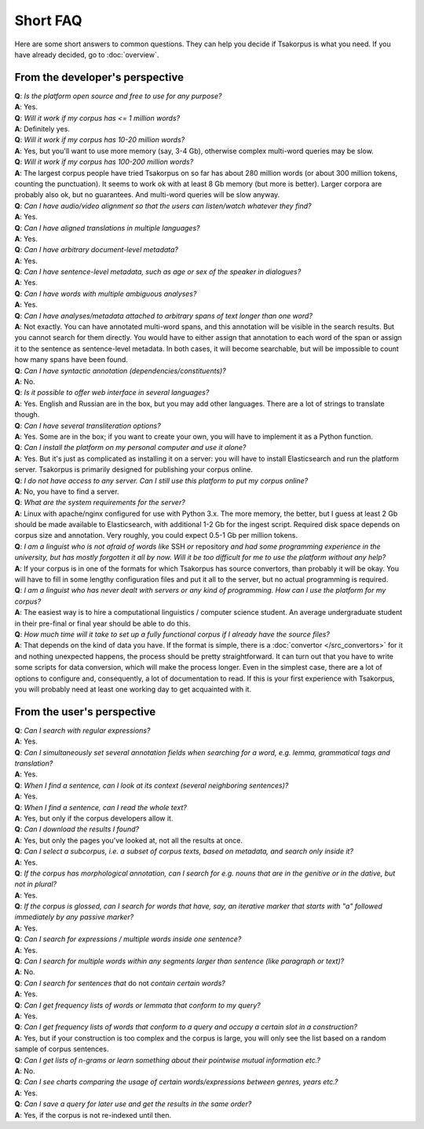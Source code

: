 Short FAQ
=========
Here are some short answers to common questions. They can help you decide if Tsakorpus is what you need. If you have already decided, go to :doc:`overview`.

From the developer's perspective
--------------------------------

| **Q**: *Is the platform open source and free to use for any purpose?*
| **A**: Yes.

| **Q**: *Will it work if my corpus has <= 1 million words?*
| **A**: Definitely yes.

| **Q**: *Will it work if my corpus has 10-20 million words?*
| **A**: Yes, but you'll want to use more memory (say, 3-4 Gb), otherwise complex multi-word queries may be slow.

| **Q**: *Will it work if my corpus has 100-200 million words?*
| **A**: The largest corpus people have tried Tsakorpus on so far has about 280 million words (or about 300 million tokens, counting the punctuation). It seems to work ok with at least 8 Gb memory (but more is better). Larger corpora are probably also ok, but no guarantees. And multi-word queries will be slow anyway.

| **Q**: *Can I have audio/video alignment so that the users can listen/watch whatever they find?*
| **A**: Yes.

| **Q**: *Can I have aligned translations in multiple languages?*
| **A**: Yes.

| **Q**: *Can I have arbitrary document-level metadata?*
| **A**: Yes.

| **Q**: *Can I have sentence-level metadata, such as age or sex of the speaker in dialogues?*
| **A**: Yes.

| **Q**: *Can I have words with multiple ambiguous analyses?*
| **A**: Yes.

| **Q**: *Can I have analyses/metadata attached to arbitrary spans of text longer than one word?*
| **A**: Not exactly. You can have annotated multi-word spans, and this annotation will be visible in the search results. But you cannot search for them directly. You would have to either assign that annotation to each word of the span or assign it to the sentence as sentence-level metadata. In both cases, it will become searchable, but will be impossible to count how many spans have been found.

| **Q**: *Can I have syntactic annotation (dependencies/constituents)?*
| **A**: No.

| **Q**: *Is it possible to offer web interface in several languages?*
| **A**: Yes. English and Russian are in the box, but you may add other languages. There are a lot of strings to translate though.

| **Q**: *Can I have several transliteration options?*
| **A**: Yes. Some are in the box; if you want to create your own, you will have to implement it as a Python function.

| **Q**: *Can I install the platform on my personal computer and use it alone?*
| **A**: Yes. But it's just as complicated as installing it on a server: you will have to install Elasticsearch and run the platform server. Tsakorpus is primarily designed for publishing your corpus online.

| **Q**: *I do not have access to any server. Can I still use this platform to put my corpus online?*
| **A**: No, you have to find a server.

| **Q**: *What are the system requirements for the server?*
| **A**: Linux with apache/nginx configured for use with Python 3.x. The more memory, the better, but I guess at least 2 Gb should be made available to Elasticsearch, with additional 1-2 Gb for the ingest script. Required disk space depends on corpus size and annotation. Very roughly, you could expect 0.5-1 Gb per million tokens.

| **Q**: *I am a linguist who is not afraid of words like* SSH *or* repository *and had some programming experience in the university, but has mostly forgotten it all by now. Will it be too difficult for me to use the platform without any help?*
| **A**: If your corpus is in one of the formats for which Tsakorpus has source convertors, than probably it will be okay. You will have to fill in some lengthy configuration files and put it all to the server, but no actual programming is required.

| **Q**: *I am a linguist who has never dealt with servers or any kind of programming. How can I use the platform for my corpus?*
| **A**: The easiest way is to hire a computational linguistics / computer science student. An average undergraduate student in their pre-final or final year should be able to do this.

| **Q**: *How much time will it take to set up a fully functional corpus if I already have the source files?*
| **A**: That depends on the kind of data you have. If the format is simple, there is a :doc:`convertor </src_convertors>` for it and nothing unexpected happens, the process should be pretty straightforward. It can turn out that you have to write some scripts for data conversion, which will make the process longer. Even in the simplest case, there are a lot of options to configure and, consequently, a lot of documentation to read. If this is your first experience with Tsakorpus, you will probably need at least one working day to get acquainted with it.


From the user's perspective
---------------------------

| **Q**: *Can I search with regular expressions?*
| **A**: Yes.
  
| **Q**: *Can I simultaneously set several annotation fields when searching for a word, e.g. lemma, grammatical tags and translation?*
| **A**: Yes.

| **Q**: *When I find a sentence, can I look at its context (several neighboring sentences)?*
| **A**: Yes.

| **Q**: *When I find a sentence, can I read the whole text?*
| **A**: Yes, but only if the corpus developers allow it.

| **Q**: *Can I download the results I found?*
| **A**: Yes, but only the pages you've looked at, not all the results at once.

| **Q**: *Can I select a subcorpus, i.e. a subset of corpus texts, based on metadata, and search only inside it?*
| **A**: Yes.

| **Q**: *If the corpus has morphological annotation, can I search for e.g. nouns that are in the genitive or in the dative, but not in plural?*
| **A**: Yes.
  
| **Q**: *If the corpus is glossed, can I search for words that have, say, an iterative marker that starts with "a" followed immediately by any passive marker?*
| **A**: Yes.

| **Q**: *Can I search for expressions / multiple words inside one sentence?*
| **A**: Yes.

| **Q**: *Can I search for multiple words within any segments larger than sentence (like paragraph or text)?*
| **A**: No.

| **Q**: *Can I search for sentences that* do not *contain certain words?*
| **A**: Yes.

| **Q**: *Can I get frequency lists of words or lemmata that conform to my query?*
| **A**: Yes.

| **Q**: *Can I get frequency lists of words that conform to a query and occupy a certain slot in a construction?*
| **A**: Yes, but if your construction is too complex and the corpus is large, you will only see the list based on a random sample of corpus sentences.

| **Q**: *Can I get lists of n-grams or learn something about their pointwise mutual information etc.?*
| **A**: No.

| **Q**: *Can I see charts comparing the usage of certain words/expressions between genres, years etc.?*
| **A**: Yes.

| **Q**: *Can I save a query for later use and get the results in the same order?*
| **A**: Yes, if the corpus is not re-indexed until then.
